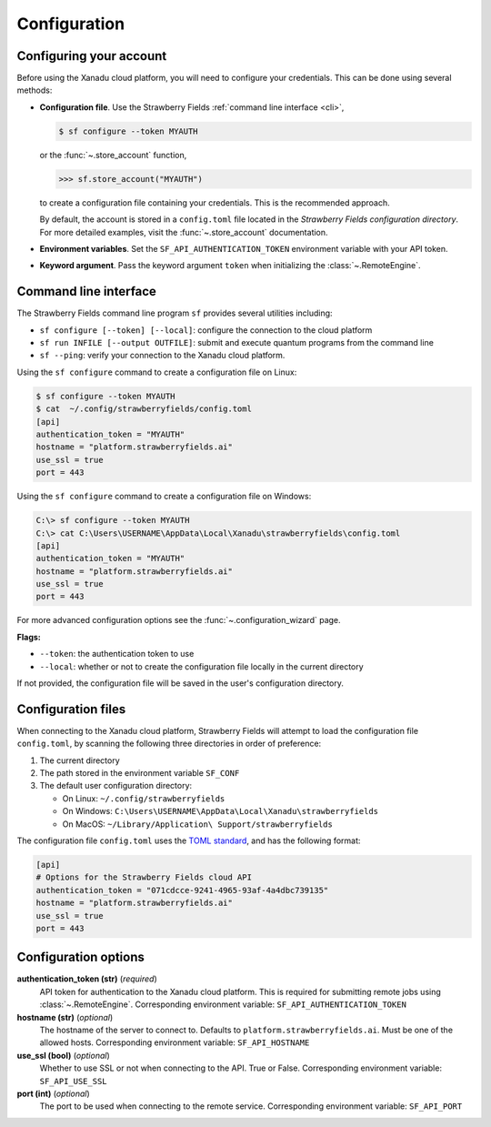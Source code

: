 Configuration
=============

Configuring your account
------------------------

Before using the Xanadu cloud platform, you will need to configure your credentials. This
can be done using several methods:

* **Configuration file**. Use the Strawberry Fields :ref:`command
  line interface <cli>`,

  .. code-block:: bash

      $ sf configure --token MYAUTH

  or the :func:`~.store_account` function,

  >>> sf.store_account("MYAUTH")

  to create a configuration file containing your credentials. This is the recommended approach.

  By default, the account is stored in a ``config.toml`` file located in the
  *Strawberry Fields configuration directory*. For more detailed examples, visit the
  :func:`~.store_account` documentation.

* **Environment variables**. Set the ``SF_API_AUTHENTICATION_TOKEN`` environment variable
  with your API token.

* **Keyword argument**. Pass the keyword argument ``token`` when initializing the
  :class:`~.RemoteEngine`.


.. _cli:

Command line interface
----------------------

The Strawberry Fields command line program ``sf`` provides several utilities
including:

* ``sf configure [--token] [--local]``: configure the connection to the cloud platform

* ``sf run INFILE [--output OUTFILE]``: submit and execute quantum programs from the command line

* ``sf --ping``: verify your connection to the Xanadu cloud platform.

Using the ``sf configure`` command to create a configuration file on Linux:

.. code-block:: bash

    $ sf configure --token MYAUTH
    $ cat  ~/.config/strawberryfields/config.toml
    [api]
    authentication_token = "MYAUTH"
    hostname = "platform.strawberryfields.ai"
    use_ssl = true
    port = 443

Using the ``sf configure`` command to create a configuration file on Windows:

.. code-block:: ps1con

    C:\> sf configure --token MYAUTH
    C:\> cat C:\Users\USERNAME\AppData\Local\Xanadu\strawberryfields\config.toml
    [api]
    authentication_token = "MYAUTH"
    hostname = "platform.strawberryfields.ai"
    use_ssl = true
    port = 443

For more advanced configuration options see the :func:`~.configuration_wizard` page.

**Flags:**

* ``--token``: the authentication token to use
* ``--local``: whether or not to create the configuration file locally in the current directory

If not provided, the configuration file will be saved in the user's configuration directory.


Configuration files
-------------------

When connecting to the Xanadu cloud platform, Strawberry Fields will attempt to load
the configuration file ``config.toml``, by
scanning the following three directories in order of preference:

1. The current directory
2. The path stored in the environment variable ``SF_CONF``
3. The default user configuration directory:

   * On Linux: ``~/.config/strawberryfields``
   * On Windows: ``C:\Users\USERNAME\AppData\Local\Xanadu\strawberryfields``
   * On MacOS: ``~/Library/Application\ Support/strawberryfields``

The configuration file ``config.toml`` uses the `TOML standard <https://github.com/toml-lang/toml>`_,
and has the following format:

.. code-block:: toml

    [api]
    # Options for the Strawberry Fields cloud API
    authentication_token = "071cdcce-9241-4965-93af-4a4dbc739135"
    hostname = "platform.strawberryfields.ai"
    use_ssl = true
    port = 443

Configuration options
---------------------

**authentication_token (str)** (*required*)
    API token for authentication to the Xanadu cloud platform. This is required
    for submitting remote jobs using :class:`~.RemoteEngine`. Corresponding
    environment variable: ``SF_API_AUTHENTICATION_TOKEN``

**hostname (str)** (*optional*)
    The hostname of the server to connect to. Defaults to ``platform.strawberryfields.ai``. Must
    be one of the allowed hosts. Corresponding environment variable:
    ``SF_API_HOSTNAME``

**use_ssl (bool)** (*optional*)
    Whether to use SSL or not when connecting to the API. True or False.
    Corresponding environment variable: ``SF_API_USE_SSL``

**port (int)** (*optional*)
    The port to be used when connecting to the remote service.
    Corresponding environment variable: ``SF_API_PORT``
